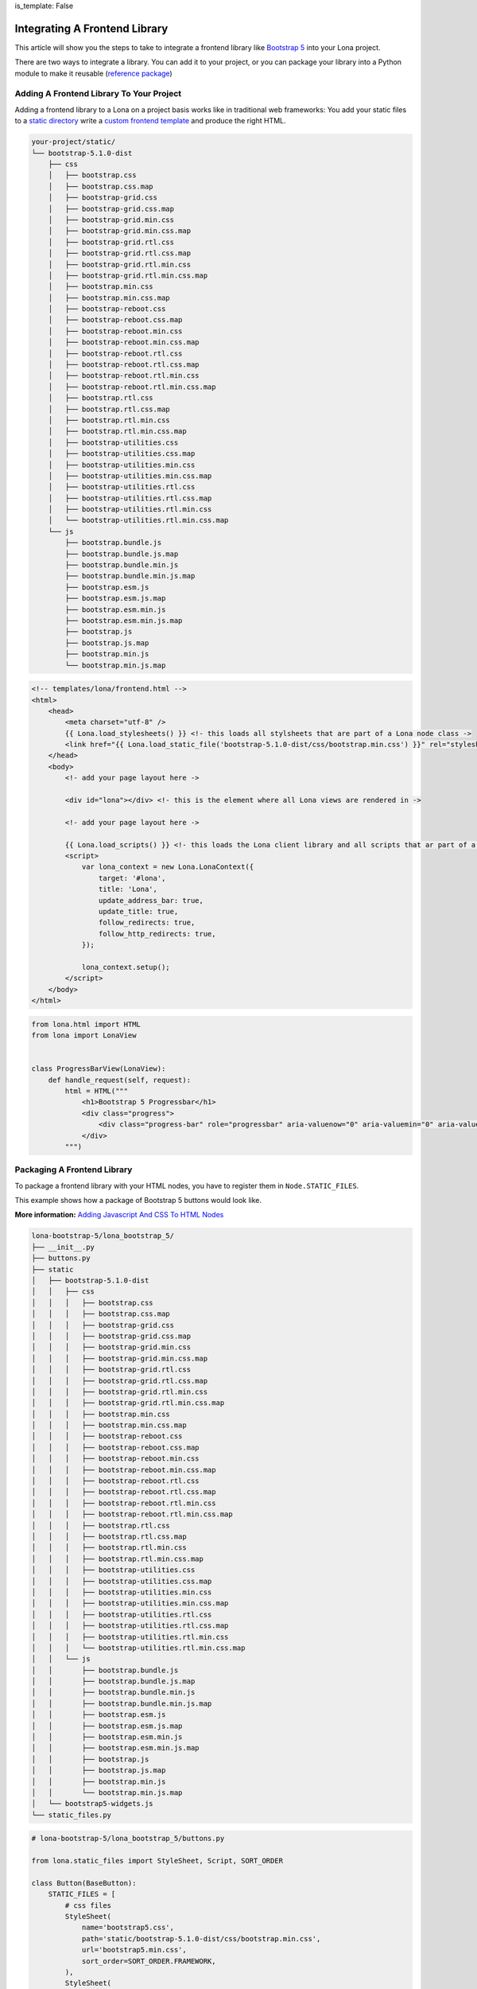 is_template: False


Integrating A Frontend Library
==============================

This article will show you the steps to take to integrate a frontend
library like
`Bootstrap 5 <https://getbootstrap.com/docs/5.1/getting-started/introduction/>`_
into your Lona project.

There are two ways to integrate a library. You can add it to your project, or
you can package your library into a Python module to make it reusable
(`reference package <https://github.com/lona-web-org/lona-bootstrap-5>`_)


Adding A Frontend Library To Your Project
-----------------------------------------

Adding a frontend library to a Lona on a project basis works like in
traditional web frameworks: You add your static files to a
`static directory </end-user-documentation/frontends.html#loading-static-files>`_
write a `custom frontend template </end-user-documentation/frontends.html#custom-templates>`_
and produce the right HTML.

.. code-block:: text

    your-project/static/
    └── bootstrap-5.1.0-dist
        ├── css
        │   ├── bootstrap.css
        │   ├── bootstrap.css.map
        │   ├── bootstrap-grid.css
        │   ├── bootstrap-grid.css.map
        │   ├── bootstrap-grid.min.css
        │   ├── bootstrap-grid.min.css.map
        │   ├── bootstrap-grid.rtl.css
        │   ├── bootstrap-grid.rtl.css.map
        │   ├── bootstrap-grid.rtl.min.css
        │   ├── bootstrap-grid.rtl.min.css.map
        │   ├── bootstrap.min.css
        │   ├── bootstrap.min.css.map
        │   ├── bootstrap-reboot.css
        │   ├── bootstrap-reboot.css.map
        │   ├── bootstrap-reboot.min.css
        │   ├── bootstrap-reboot.min.css.map
        │   ├── bootstrap-reboot.rtl.css
        │   ├── bootstrap-reboot.rtl.css.map
        │   ├── bootstrap-reboot.rtl.min.css
        │   ├── bootstrap-reboot.rtl.min.css.map
        │   ├── bootstrap.rtl.css
        │   ├── bootstrap.rtl.css.map
        │   ├── bootstrap.rtl.min.css
        │   ├── bootstrap.rtl.min.css.map
        │   ├── bootstrap-utilities.css
        │   ├── bootstrap-utilities.css.map
        │   ├── bootstrap-utilities.min.css
        │   ├── bootstrap-utilities.min.css.map
        │   ├── bootstrap-utilities.rtl.css
        │   ├── bootstrap-utilities.rtl.css.map
        │   ├── bootstrap-utilities.rtl.min.css
        │   └── bootstrap-utilities.rtl.min.css.map
        └── js
            ├── bootstrap.bundle.js
            ├── bootstrap.bundle.js.map
            ├── bootstrap.bundle.min.js
            ├── bootstrap.bundle.min.js.map
            ├── bootstrap.esm.js
            ├── bootstrap.esm.js.map
            ├── bootstrap.esm.min.js
            ├── bootstrap.esm.min.js.map
            ├── bootstrap.js
            ├── bootstrap.js.map
            ├── bootstrap.min.js
            └── bootstrap.min.js.map

.. code-block:: html

    <!-- templates/lona/frontend.html -->
    <html>
        <head>
            <meta charset="utf-8" />
            {{ Lona.load_stylesheets() }} <!- this loads all stylsheets that are part of a Lona node class ->
            <link href="{{ Lona.load_static_file('bootstrap-5.1.0-dist/css/bootstrap.min.css') }}" rel="stylesheet">
        </head>
        <body>
            <!- add your page layout here ->

            <div id="lona"></div> <!- this is the element where all Lona views are rendered in ->

            <!- add your page layout here ->

            {{ Lona.load_scripts() }} <!- this loads the Lona client library and all scripts that ar part of a Lona node class->
            <script>
                var lona_context = new Lona.LonaContext({
                    target: '#lona',
                    title: 'Lona',
                    update_address_bar: true,
                    update_title: true,
                    follow_redirects: true,
                    follow_http_redirects: true,
                });

                lona_context.setup();
            </script>
        </body>
    </html>

.. code-block:: python

    from lona.html import HTML
    from lona import LonaView


    class ProgressBarView(LonaView):
        def handle_request(self, request):
            html = HTML("""
                <h1>Bootstrap 5 Progressbar</h1>
                <div class="progress">
                    <div class="progress-bar" role="progressbar" aria-valuenow="0" aria-valuemin="0" aria-valuemax="100"></div>
                </div>
            """)


Packaging A Frontend Library
----------------------------

To package a frontend library with your HTML nodes, you have to register them
in ``Node.STATIC_FILES``.

This example shows how a package of Bootstrap 5 buttons would look like.

**More information:** `Adding Javascript And CSS To HTML Nodes </end-user-documentation/html.html#adding-javascript-and-css-to-frontend-widgets>`_

.. code-block:: text

    lona-bootstrap-5/lona_bootstrap_5/
    ├── __init__.py
    ├── buttons.py
    ├── static
    │   ├── bootstrap-5.1.0-dist
    │   │   ├── css
    │   │   │   ├── bootstrap.css
    │   │   │   ├── bootstrap.css.map
    │   │   │   ├── bootstrap-grid.css
    │   │   │   ├── bootstrap-grid.css.map
    │   │   │   ├── bootstrap-grid.min.css
    │   │   │   ├── bootstrap-grid.min.css.map
    │   │   │   ├── bootstrap-grid.rtl.css
    │   │   │   ├── bootstrap-grid.rtl.css.map
    │   │   │   ├── bootstrap-grid.rtl.min.css
    │   │   │   ├── bootstrap-grid.rtl.min.css.map
    │   │   │   ├── bootstrap.min.css
    │   │   │   ├── bootstrap.min.css.map
    │   │   │   ├── bootstrap-reboot.css
    │   │   │   ├── bootstrap-reboot.css.map
    │   │   │   ├── bootstrap-reboot.min.css
    │   │   │   ├── bootstrap-reboot.min.css.map
    │   │   │   ├── bootstrap-reboot.rtl.css
    │   │   │   ├── bootstrap-reboot.rtl.css.map
    │   │   │   ├── bootstrap-reboot.rtl.min.css
    │   │   │   ├── bootstrap-reboot.rtl.min.css.map
    │   │   │   ├── bootstrap.rtl.css
    │   │   │   ├── bootstrap.rtl.css.map
    │   │   │   ├── bootstrap.rtl.min.css
    │   │   │   ├── bootstrap.rtl.min.css.map
    │   │   │   ├── bootstrap-utilities.css
    │   │   │   ├── bootstrap-utilities.css.map
    │   │   │   ├── bootstrap-utilities.min.css
    │   │   │   ├── bootstrap-utilities.min.css.map
    │   │   │   ├── bootstrap-utilities.rtl.css
    │   │   │   ├── bootstrap-utilities.rtl.css.map
    │   │   │   ├── bootstrap-utilities.rtl.min.css
    │   │   │   └── bootstrap-utilities.rtl.min.css.map
    │   │   └── js
    │   │       ├── bootstrap.bundle.js
    │   │       ├── bootstrap.bundle.js.map
    │   │       ├── bootstrap.bundle.min.js
    │   │       ├── bootstrap.bundle.min.js.map
    │   │       ├── bootstrap.esm.js
    │   │       ├── bootstrap.esm.js.map
    │   │       ├── bootstrap.esm.min.js
    │   │       ├── bootstrap.esm.min.js.map
    │   │       ├── bootstrap.js
    │   │       ├── bootstrap.js.map
    │   │       ├── bootstrap.min.js
    │   │       └── bootstrap.min.js.map
    │   └── bootstrap5-widgets.js
    └── static_files.py


.. code-block:: python

    # lona-bootstrap-5/lona_bootstrap_5/buttons.py

    from lona.static_files import StyleSheet, Script, SORT_ORDER

    class Button(BaseButton):
        STATIC_FILES = [
            # css files
            StyleSheet(
                name='bootstrap5.css',
                path='static/bootstrap-5.1.0-dist/css/bootstrap.min.css',
                url='bootstrap5.min.css',
                sort_order=SORT_ORDER.FRAMEWORK,
            ),
            StyleSheet(
                name='bootstrap5.css',
                path='static/bootstrap-5.1.0-dist/css/bootstrap.min.css',
                url='bootstrap5.min.css.map',
                sort_order=SORT_ORDER.FRAMEWORK,
                link=False,
            ),

            # js files
            Script(
                name='bootstrap5.bundle.js',
                path='static/bootstrap-5.1.0-dist/js/bootstrap.bundle.min.js',
                url='bootstrap5.bundle.min.js',
                sort_order=SORT_ORDER.FRAMEWORK,
            ),
            Script(
                name='bootstrap5.bundle.js',
                path='static/bootstrap-5.1.0-dist/js/bootstrap.bundle.min.js.map',
                url='bootstrap5.bundle.min.js.map',
                sort_order=SORT_ORDER.FRAMEWORK,
                link=False,
            ),
        ]



    class PrimaryButton(Button):
        CLASS_LIST = ['btn', 'btn-primary']


    class SecondaryButton(Button):
        CLASS_LIST = ['btn', 'btn-secondary']


    class SuccessButton(Button):
        CLASS_LIST = ['btn', 'btn-success']


    class DangerButton(Button):
        CLASS_LIST = ['btn', 'btn-danger']


    class WarningButton(Button):
        CLASS_LIST = ['btn', 'btn-warning']


    class InfoButton(Button):
        CLASS_LIST = ['btn', 'btn-info']


    class LightButton(Button):
        CLASS_LIST = ['btn', 'btn-light']


    class DarkButton(Button):
        CLASS_LIST = ['btn', 'btn-dark']


    class LinkButton(Button):
        CLASS_LIST = ['btn', 'btn-link']